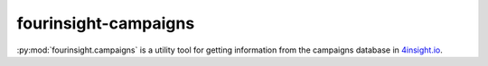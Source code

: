 fourinsight-campaigns
#####################

:py:mod:`fourinsight.campaigns` is a utility tool for getting information from the campaigns
database in `4insight.io`_.

.. _4Insight.io: https://4insight.io